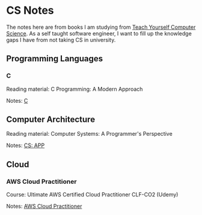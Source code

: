 * CS Notes

The notes here are from books I am studying from [[https://teachyourselfcs.com][Teach Yourself Computer Science]]. As a self taught software engineer, I want to fill up the knowledge gaps I have from not taking CS in university.


** Programming Languages
*** C

Reading material: C Programming: A Modern Approach

Notes: [[file:./C][C]]

** Computer Architecture

Reading material: Computer Systems: A Programmer's Perspective

Notes: [[file:./CS_APP][CS: APP]]

** Cloud
*** AWS Cloud Practitioner

Course: Ultimate AWS Certified Cloud Practitioner CLF-CO2 (Udemy)

Notes: [[file:./aws-cloud-prac][AWS Cloud Practitioner]]
